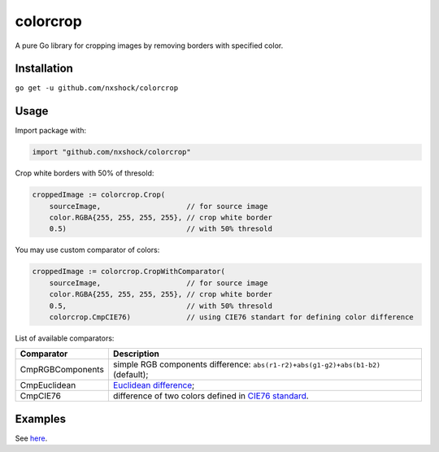 colorcrop
=========

|bs| |cs| |gd|

.. |bs| image:: https://travis-ci.org/nxshock/colorcrop.svg?branch=master
   :alt: Build Status
   :target: https://travis-ci.org/nxshock/colorcrop
.. |cs| image:: https://coveralls.io/repos/github/nxshock/colorcrop/badge.svg
   :alt: Coverage Status
   :target: https://coveralls.io/github/nxshock/colorcrop
.. |gd| image:: https://godoc.org/github.com/nxshock/colorcrop?status.svg
   :alt: GoDoc
   :target: https://godoc.org/github.com/nxshock/colorcrop

A pure Go library for cropping images by removing borders with specified color.

Installation
------------

``go get -u github.com/nxshock/colorcrop``

Usage
-----

Import package with:

.. code:: go

    import "github.com/nxshock/colorcrop"

Crop white borders with 50% of thresold:

.. code:: go

    croppedImage := colorcrop.Crop(
        sourceImage,                    // for source image
        color.RGBA{255, 255, 255, 255}, // crop white border
        0.5)                            // with 50% thresold

You may use custom comparator of colors:

.. code:: go

    croppedImage := colorcrop.CropWithComparator(
        sourceImage,                    // for source image
        color.RGBA{255, 255, 255, 255}, // crop white border
        0.5,                            // with 50% thresold
        colorcrop.CmpCIE76)             // using CIE76 standart for defining color difference

List of available comparators:

================  =============================================================================================================
Comparator        Description
================  =============================================================================================================
CmpRGBComponents  simple RGB components difference: ``abs(r1-r2)+abs(g1-g2)+abs(b1-b2)`` (default);
CmpEuclidean      `Euclidean difference <https://en.wikipedia.org/wiki/Color_difference#Euclidean>`_;
CmpCIE76          difference of two colors defined in `CIE76 standard <https://en.wikipedia.org/wiki/Color_difference#CIE76>`_.
================  =============================================================================================================

Examples
--------

See `here <https://github.com/nxshock/colorcrop/blob/master/example_test.go>`_.
